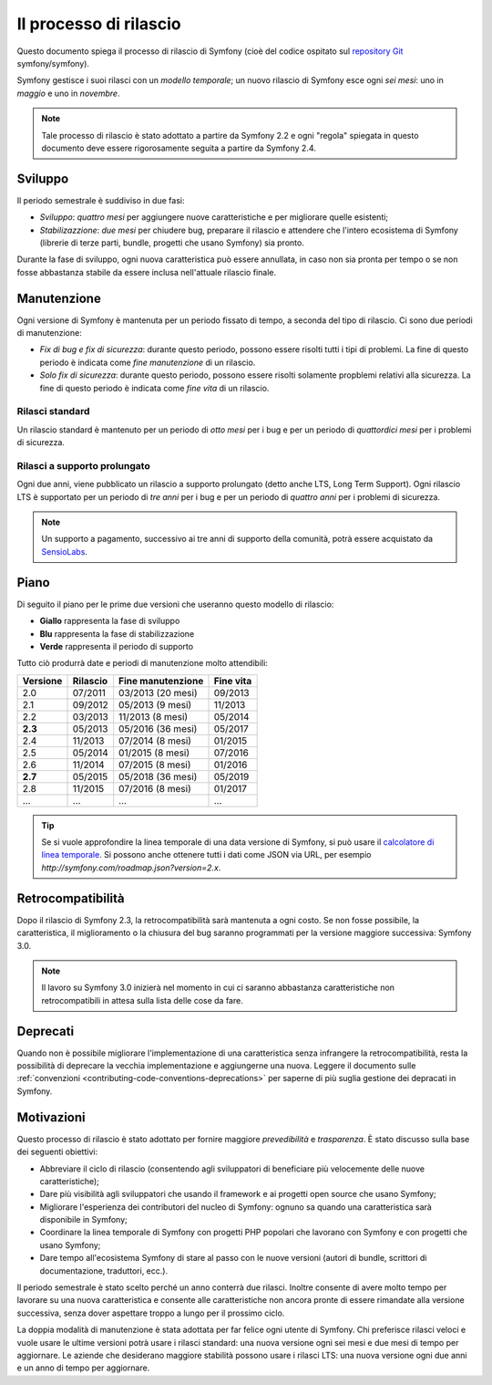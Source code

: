 Il processo di rilascio
=======================

Questo documento spiega il processo di rilascio di Symfony (cioè del codice
ospitato sul `repository Git`_ symfony/symfony).

Symfony gestisce i suoi rilasci con un *modello temporale*; un nuovo rilascio di Symfony
esce ogni *sei mesi*: uno in *maggio* e uno in *novembre*.

.. note::

    Tale processo di rilascio è stato adottato a partire da Symfony 2.2 e ogni
    "regola" spiegata in questo documento deve essere rigorosamente seguita a partire da Symfony
    2.4.

.. _contributing-release-development:

Sviluppo
--------

Il periodo semestrale è suddiviso in due fasi:

* *Sviluppo*: *quattro mesi* per aggiungere nuove caratteristiche e per migliorare
  quelle esistenti;

* *Stabilizazzione*: *due mesi* per chiudere bug, preparare il rilascio e attendere che
  l'intero ecosistema di Symfony (librerie di terze parti, bundle, progetti che usano
  Symfony) sia pronto.

Durante la fase di sviluppo, ogni nuova caratteristica può essere annullata, in caso non
sia pronta per tempo o se non fosse abbastanza stabile da essere inclusa nell'attuale
rilascio finale.

.. _contributing-release-maintenance:

Manutenzione
------------

Ogni versione di Symfony è mantenuta per un periodo fissato di tempo, a seconda del tipo
di rilascio. Ci sono due periodi di manutenzione:

* *Fix di bug e fix di sicurezza*: durante questo periodo, possono essere risolti tutti i tipi di problemi.
  La fine di questo periodo è indicata come *fine manutenzione* di un
  rilascio.

* *Solo fix di sicurezza*: durante questo periodo, possono essere risolti solamente propblemi relativi
  alla sicurezza. La fine di questo periodo è indicata come *fine
  vita* di un rilascio.

Rilasci standard
~~~~~~~~~~~~~~~~

Un rilascio standard è mantenuto per un periodo di *otto mesi* per i bug
e per un periodo di *quattordici mesi* per i problemi di sicurezza.

Rilasci a supporto prolungato
~~~~~~~~~~~~~~~~~~~~~~~~~~~~~

Ogni due anni, viene pubblicato un rilascio a supporto prolungato (detto anche LTS, Long
Term Support). Ogni rilascio LTS è supportato per un periodo di *tre anni* per i bug
e per un periodo di *quattro anni* per i problemi di sicurezza.

.. note::

    Un supporto a pagamento, successivo ai tre anni di supporto della comunità, potrà
    essere acquistato da `SensioLabs`_.

Piano
-----

Di seguito il piano per le prime due versioni che useranno questo modello di rilascio:

.. image:: /images/release-process.jpg
   :align: center

* **Giallo** rappresenta la fase di sviluppo
* **Blu** rappresenta la fase di  stabilizzazione
* **Verde** rappresenta il periodo di supporto

Tutto ciò produrrà date e periodi di manutenzione molto attendibili:

+----------+----------+--------------------+-----------+
| Versione | Rilascio | Fine manutenzione  | Fine vita |
+==========+==========+====================+===========+
| 2.0      | 07/2011  | 03/2013 (20 mesi)  | 09/2013   |
+----------+----------+--------------------+-----------+
| 2.1      | 09/2012  | 05/2013 (9 mesi)   | 11/2013   |
+----------+----------+--------------------+-----------+
| 2.2      | 03/2013  | 11/2013 (8 mesi)   | 05/2014   |
+----------+----------+--------------------+-----------+
| **2.3**  | 05/2013  | 05/2016 (36 mesi)  | 05/2017   |
+----------+----------+--------------------+-----------+
| 2.4      | 11/2013  | 07/2014 (8 mesi)   | 01/2015   |
+----------+----------+--------------------+-----------+
| 2.5      | 05/2014  | 01/2015 (8 mesi)   | 07/2016   |
+----------+----------+--------------------+-----------+
| 2.6      | 11/2014  | 07/2015 (8 mesi)   | 01/2016   |
+----------+----------+--------------------+-----------+
| **2.7**  | 05/2015  | 05/2018 (36 mesi)  | 05/2019   |
+----------+----------+--------------------+-----------+
| 2.8      | 11/2015  | 07/2016 (8 mesi)   | 01/2017   |
+----------+----------+--------------------+-----------+
| ...      | ...      | ...                | ...       |
+----------+----------+--------------------+-----------+

.. tip::

    Se si vuole approfondire la linea temporale di una data versione di Symfony,
    si può usare il `calcolatore di linea temporale`_. Si possono anche ottenere tutti i dati come JSON
    via URL, per esempio `http://symfony.com/roadmap.json?version=2.x`.

Retrocompatibilità
------------------

Dopo il rilascio di Symfony 2.3, la retrocompatibilità sarà mantenuta a ogni
costo. Se non fosse possibile, la caratteristica, il miglioramento o la chiusura del bug
saranno programmati per la versione maggiore successiva: Symfony 3.0.

.. note::

    Il lavoro su Symfony 3.0 inizierà nel momento in cui ci saranno abbastanza
    caratteristiche non retrocompatibili in attesa sulla lista delle cose da fare.

Deprecati
---------

Quando non è possibile migliorare l'implementazione di una caratteristica senza
infrangere la retrocompatibilità, resta la possibilità di deprecare
la vecchia implementazione e aggiungerne una nuova. Leggere il documento sulle
:ref:`convenzioni <contributing-code-conventions-deprecations>` per saperne
di più suglia gestione dei depracati in Symfony.

Motivazioni
-----------

Questo processo di rilascio è stato adottato per fornire maggiore *prevedibilità* e
*trasparenza*. È stato discusso sulla base dei seguenti obiettivi:

* Abbreviare il ciclo di rilascio (consentendo agli sviluppatori di beneficiare più
  velocemente delle nuove caratteristiche);
* Dare più visibilità agli sviluppatori che usando il framework e ai progetti open source
  che usano Symfony;
* Migliorare l'esperienza dei contributori del nucleo di Symfony: ognuno sa quando una
  caratteristica sarà disponibile in Symfony;
* Coordinare la linea temporale di Symfony con progetti PHP popolari che lavorano
  con Symfony e con progetti che usano Symfony;
* Dare tempo all'ecosistema Symfony di stare al passo con le nuove versioni
  (autori di bundle, scrittori di documentazione, traduttori, ecc.).

Il periodo semestrale è stato scelto perché un anno conterrà due rilasci. Inoltre consente
di avere molto tempo per lavorare su una nuova caratteristica e consente alle
caratteristiche non ancora pronte di essere rimandate alla versione successiva, senza
dover aspettare troppo a lungo per il prossimo ciclo.

La doppia modalità di manutenzione è stata adottata per far felice ogni utente di Symfony.
Chi preferisce rilasci veloci e vuole usare le ultime versioni potrà usare i rilasci
standard: una nuova versione ogni sei mesi e due mesi di tempo per
aggiornare. Le aziende che desiderano maggiore stabilità possono usare i rilasci LTS:
una nuova versione ogni due anni e un anno di tempo per
aggiornare.

.. _repository Git: https://github.com/symfony/symfony
.. _SensioLabs:     http://sensiolabs.com/
.. _roadmap:        http://symfony.com/roadmap
.. _calcolatore di linea temporale: http://symfony.com/roadmap
